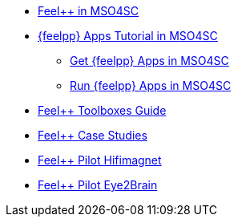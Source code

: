 * xref:feelpp::index.adoc[Feel++ in MSO4SC]
* xref:toolboxes:mso4sc:index.adoc[{feelpp} Apps Tutorial in MSO4SC]
** xref:toolboxes:mso4sc:offer.adoc[Get {feelpp} Apps in MSO4SC]
** xref:toolboxes:mso4sc:run.adoc[Run {feelpp} Apps in MSO4SC] 
* xref:toolboxes:ROOT:index.adoc[Feel++ Toolboxes Guide]
* xref:cases:ROOT:index.adoc[Feel++ Case Studies]
* xref:feelpp::hifimagnet/README.adoc[Feel++ Pilot Hifimagnet]
* xref:feelpp::eye2brain/README.adoc[Feel++ Pilot Eye2Brain]


